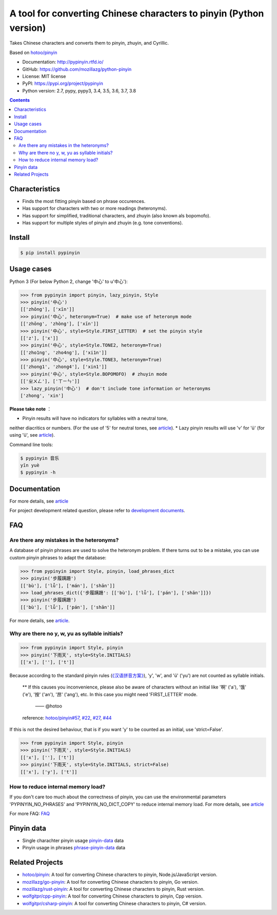 A tool for converting Chinese characters to pinyin (Python version)
=====================================================================

|Build| |GitHubAction| |Coverage| |Pypi version| |DOI|


Takes Chinese characters and converts them to pinyin, zhuyin, and Cyrillic.

Based on `hotoo/pinyin <https://github.com/hotoo/pinyin>`__

* Documentation: http://pypinyin.rtfd.io/
* GitHub: https://github.com/mozillazg/python-pinyin
* License: MIT license
* PyPI: https://pypi.org/project/pypinyin
* Python version: 2.7, pypy, pypy3, 3.4, 3.5, 3.6, 3.7, 3.8

.. contents::


Characteristics
----

* Finds the most fitting pinyin based on phrase occurences.
* Has support for characters with two or more readings (heteronyms).
* Has support for simplified, traditional characters, and zhuyin (also known als bopomofo).
* Has support for multiple styles of pinyin and zhuyin (e.g. tone conventions).


Install
----

.. code-block:: bash

    $ pip install pypinyin


Usage cases
--------

Python 3 (For below Python 2, change '中心' to u'中心'):

.. code-block:: python

    >>> from pypinyin import pinyin, lazy_pinyin, Style
    >>> pinyin('中心')
    [['zhōng'], ['xīn']]
    >>> pinyin('中心', heteronym=True)  # make use of heteronym mode
    [['zhōng', 'zhòng'], ['xīn']]
    >>> pinyin('中心', style=Style.FIRST_LETTER)  # set the pinyin style
    [['z'], ['x']]
    >>> pinyin('中心', style=Style.TONE2, heteronym=True)
    [['zho1ng', 'zho4ng'], ['xi1n']]
    >>> pinyin('中心', style=Style.TONE3, heteronym=True)
    [['zhong1', 'zhong4'], ['xin1']]
    >>> pinyin('中心', style=Style.BOPOMOFO)  # zhuyin mode
    [['ㄓㄨㄥ'], ['ㄒㄧㄣ']]
    >>> lazy_pinyin('中心')  # don't include tone information or heteronyms
    ['zhong', 'xin']


**Please take note** ：

* Pinyin results will have no indicators for syllables with a neutral tone,
neither diacritics or numbers. (For the use of '5' for neutral tones, see `article <https://pypinyin.readthedocs.io/zh_CN/master/contrib.html#neutraltonewith5mixin>`__).
* Lazy pinyin results will use 'v' for 'ü'
(for using 'ü', see `article <https://pypinyin.readthedocs.io/zh_CN/master/contrib.html#v2umixin>`__).

Command line tools:

.. code-block:: console

    $ pypinyin 音乐
    yīn yuè
    $ pypinyin -h


Documentation
--------

For more details, see `article <http://pypinyin.rtfd.io/>`__

For project development related question, please refer to `development documents`_.


FAQ
---------

Are there any mistakes in the heteronyms?
+++++++++++++++++++++++++++++

A database of pinyin phrases are used to solve the heteronym problem.
If there turns out to be a mistake, you can use custom pinyin phrases to adapt the database:

.. code-block:: python

    >>> from pypinyin import Style, pinyin, load_phrases_dict
    >>> pinyin('步履蹒跚')
    [['bù'], ['lǚ'], ['mán'], ['shān']]
    >>> load_phrases_dict({'步履蹒跚': [['bù'], ['lǚ'], ['pán'], ['shān']]})
    >>> pinyin('步履蹒跚')
    [['bù'], ['lǚ'], ['pán'], ['shān']]

For more details, see `article <https://pypinyin.readthedocs.io/zh_CN/master/usage.html#custom-dict>`__.

Why are there no y, w, yu as syllable initials?
++++++++++++++++++++++++++++++++++++++++++++

.. code-block:: python

    >>> from pypinyin import Style, pinyin
    >>> pinyin('下雨天', style=Style.INITIALS)
    [['x'], [''], ['t']]

Because according to the standard pinyin rules (`《汉语拼音方案》 <http://www.moe.gov.cn/jyb_sjzl/ziliao/A19/195802/t19580201_186000.html>`__),
'y', 'w', and 'ü' ('yu') are not counted as syllable initials.

    ** If this causes you inconvenience, please also be aware of characters without an initial
    like '啊' ('a'), '饿' ('e'), '按' ('an'), '昂' ('ang'), etc. In this case you might need 'FIRST_LETTER' mode.
	 —— @hotoo

    reference: `hotoo/pinyin#57 <https://github.com/hotoo/pinyin/issues/57>`__,
    `#22 <https://github.com/mozillazg/python-pinyin/pull/22>`__,
    `#27 <https://github.com/mozillazg/python-pinyin/issues/27>`__,
    `#44 <https://github.com/mozillazg/python-pinyin/issues/44>`__

If this is not the desired behaviour, that is if you want 'y' to be counted as an initial,
use 'strict=False'.

.. code-block:: python

    >>> from pypinyin import Style, pinyin
    >>> pinyin('下雨天', style=Style.INITIALS)
    [['x'], [''], ['t']]
    >>> pinyin('下雨天', style=Style.INITIALS, strict=False)
    [['x'], ['y'], ['t']]


How to reduce internal memory load?
++++++++++++++++++++

If you don't care too much about the correctness of pinyin,
you can use the environmental parameters 'PYPINYIN_NO_PHRASES' and 'PYPINYIN_NO_DICT_COPY'
to reduce internal memory load.
For more details, see `article <https://pypinyin.readthedocs.io/zh_CN/master/faq.html#no-phrases>`__


For more FAQ:
`FAQ <https://pypinyin.readthedocs.io/zh_CN/master/faq.html>`__


.. _#13 : https://github.com/mozillazg/python-pinyin/issues/113
.. _strict impact: https://pypinyin.readthedocs.io/zh_CN/master/usage.html#strict


Pinyin data
---------

* Single charachter pinyin usage `pinyin-data`_ data
* Pinyin usage in phrases `phrase-pinyin-data`_ data


Related Projects
-----------------

* `hotoo/pinyin`__: A tool for converting Chinese characters to pinyin, Node.js/JavaScript version.
* `mozillazg/go-pinyin`__: A tool for converting Chinese characters to pinyin, Go version.
* `mozillazg/rust-pinyin`__: A tool for converting Chinese characters to pinyin, Rust version.
* `wolfgitpr/cpp-pinyin`__: A tool for converting Chinese characters to pinyin, Cpp version.
* `wolfgitpr/csharp-pinyin`__: A tool for converting Chinese characters to pinyin, C# version.


__ https://github.com/hotoo/pinyin
__ https://github.com/mozillazg/go-pinyin
__ https://github.com/mozillazg/rust-pinyin
__ https://github.com/wolfgitpr/cpp-pinyin
__ https://github.com/wolfgitpr/csharp-pinyin


.. |Build| image:: https://img.shields.io/circleci/project/github/mozillazg/python-pinyin/master.svg
   :target: https://circleci.com/gh/mozillazg/python-pinyin
.. |GitHubAction| image:: https://github.com/mozillazg/python-pinyin/workflows/CI/badge.svg
   :target: https://github.com/mozillazg/python-pinyin/actions
.. |Coverage| image:: https://img.shields.io/codecov/c/github/mozillazg/python-pinyin/master.svg
   :target: https://codecov.io/gh/mozillazg/python-pinyin
.. |PyPI version| image:: https://img.shields.io/pypi/v/pypinyin.svg
   :target: https://pypi.org/project/pypinyin/
.. |DOI| image:: https://zenodo.org/badge/12830126.svg
   :target: https://zenodo.org/badge/latestdoi/12830126



.. _Russian translation: https://github.com/mozillazg/python-pinyin/blob/master/README_ru.rst
.. _pinyin-data: https://github.com/mozillazg/pinyin-data
.. _phrase-pinyin-data: https://github.com/mozillazg/phrase-pinyin-data
.. _development documents: https://pypinyin.readthedocs.io/zh_CN/develop/develop.html
